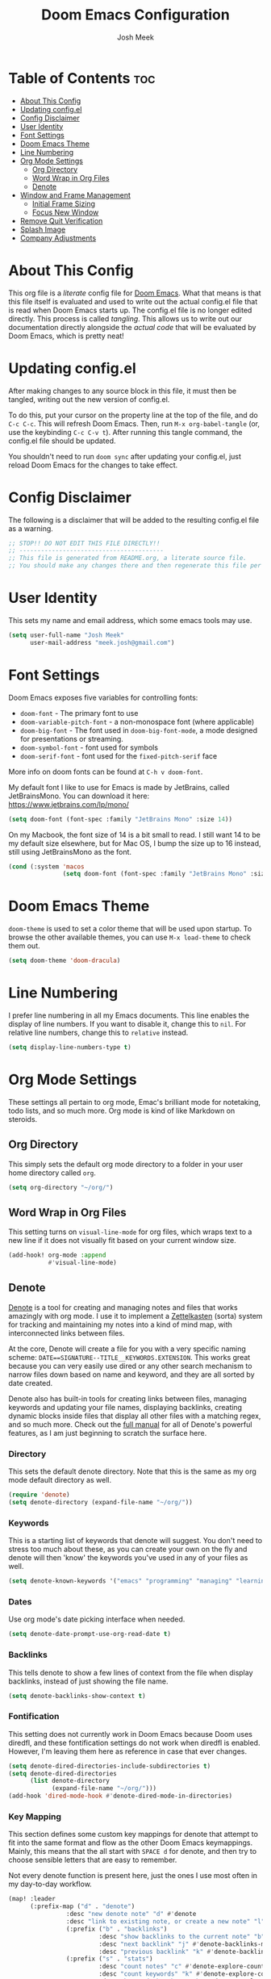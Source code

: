 #+title: Doom Emacs Configuration
#+author: Josh Meek
#+property: header-args emacs-lisp :tangle config.el
#+startup: fold

* Table of Contents :toc:
- [[#about-this-config][About This Config]]
- [[#updating-configel][Updating config.el]]
- [[#config-disclaimer][Config Disclaimer]]
- [[#user-identity][User Identity]]
- [[#font-settings][Font Settings]]
- [[#doom-emacs-theme][Doom Emacs Theme]]
- [[#line-numbering][Line Numbering]]
- [[#org-mode-settings][Org Mode Settings]]
  - [[#org-directory][Org Directory]]
  - [[#word-wrap-in-org-files][Word Wrap in Org Files]]
  - [[#denote][Denote]]
- [[#window-and-frame-management][Window and Frame Management]]
  - [[#initial-frame-sizing][Initial Frame Sizing]]
  - [[#focus-new-window][Focus New Window]]
- [[#remove-quit-verification][Remove Quit Verification]]
- [[#splash-image][Splash Image]]
- [[#company-adjustments][Company Adjustments]]

* About This Config
This org file is a /literate/ config file for [[https://github.com/doomemacs/doomemacs][Doom Emacs]]. What that means is that this file itself is evaluated and used to write out the actual config.el file that is read when Doom Emacs starts up. The config.el file is no longer edited directly. This process is called /tangling/. This allows us to write out our documentation directly alongside the /actual code/ that will be evaluated by Doom Emacs, which is pretty neat!

* Updating config.el
After making changes to any source block in this file, it must then be tangled, writing out the new version of config.el.

To do this, put your cursor on the property line at the top of the file, and do ~C-c C-c~. This will refresh Doom Emacs. Then, run ~M-x org-babel-tangle~ (or, use the keybinding ~C-c C-v t~). After running this tangle command, the config.el file should be updated.

You shouldn't need to run ~doom sync~ after updating your config.el, just reload Doom Emacs for the changes to take effect.

* Config Disclaimer
The following is a disclaimer that will be added to the resulting config.el file as a warning.

#+begin_src emacs-lisp
;; STOP!! DO NOT EDIT THIS FILE DIRECTLY!!
;; ----------------------------------------
;; This file is generated from README.org, a literate source file.
;; You should make any changes there and then regenerate this file per the instructions found there.
#+end_src

* User Identity
This sets my name and email address, which some emacs tools may use.

#+begin_src emacs-lisp
(setq user-full-name "Josh Meek"
      user-mail-address "meek.josh@gmail.com")
#+end_src

* Font Settings
Doom Emacs exposes five variables for controlling fonts:
- ~doom-font~ - The primary font to use
- ~doom-variable-pitch-font~ - a non-monospace font (where applicable)
- ~doom-big-font~ - The font used in ~doom-big-font-mode~, a mode designed for presentations or streaming.
- ~doom-symbol-font~ - font used for symbols
- ~doom-serif-font~ - font used for the ~fixed-pitch-serif~ face

More info on doom fonts can be found at ~C-h v doom-font~.

My default font I like to use for Emacs is made by JetBrains, called JetBrainsMono. You can download it here:  https://www.jetbrains.com/lp/mono/

#+begin_src emacs-lisp
(setq doom-font (font-spec :family "JetBrains Mono" :size 14))
#+end_src

On my Macbook, the font size of 14 is a bit small to read. I still want 14 to be my default size elsewhere, but for Mac OS, I bump the size up to 16 instead, still using JetBrainsMono as the font.

#+begin_src emacs-lisp
(cond (:system 'macos
               (setq doom-font (font-spec :family "JetBrains Mono" :size 16))))
#+end_src

* Doom Emacs Theme
~doom-theme~ is used to set a color theme that will be used upon startup. To browse the other available themes, you can use ~M-x load-theme~ to check them out.

#+begin_src emacs-lisp
(setq doom-theme 'doom-dracula)
#+end_src

* Line Numbering
I prefer line numbering in all my Emacs documents. This line enables the display of line numbers. If you want to disable it, change this to ~nil~. For relative line numbers, change this to ~relative~ instead.

#+begin_src emacs-lisp
(setq display-line-numbers-type t)
#+end_src

* Org Mode Settings
These settings all pertain to org mode, Emac's brilliant mode for notetaking, todo lists, and so much more. Org mode is kind of like Markdown on steroids.

** Org Directory
This simply sets the default org mode directory to a folder in your user home directory called ~org~.

#+begin_src emacs-lisp
(setq org-directory "~/org/")
#+end_src

** Word Wrap in Org Files
This setting turns on ~visual-line-mode~ for org files, which wraps text to a new line if it does not visually fit based on your current window size.

#+begin_src emacs-lisp
(add-hook! org-mode :append
           #'visual-line-mode)
#+end_src

** Denote
[[https://github.com/protesilaos/denote][Denote]] is a tool for creating and managing notes and files that works amazingly with org mode. I use it to implement a [[https://zettelkasten.de/overview/][Zettelkasten]] (sorta) system for tracking and maintaining my notes into a kind of mind map, with interconnected links between files.

At the core, Denote will create a file for you with a very specific naming scheme: ~DATE==SIGNATURE--TITLE__KEYWORDS.EXTENSION~. This works great because you can very easily use dired or any other search mechanism to narrow files down based on name and keyword, and they are all sorted by date created.

Denote also has built-in tools for creating links between files, managing keywords and updating your file names, displaying backlinks, creating dynamic blocks inside files that display all other files with a matching regex, and so much more. Check out the [[https://protesilaos.com/emacs/denote][full manual]] for all of Denote's powerful features, as I am just beginning to scratch the surface here.

*** Directory
This sets the default denote directory. Note that this is the same as my org mode default directory as well.

#+begin_src emacs-lisp
(require 'denote)
(setq denote-directory (expand-file-name "~/org/"))
#+end_src

*** Keywords
This is a starting list of keywords that denote will suggest. You don't need to stress too much about these, as you can create your own on the fly and denote will then 'know' the keywords you've used in any of your files as well.

#+begin_src emacs-lisp
(setq denote-known-keywords '("emacs" "programming" "managing" "learning"))
#+end_src

*** Dates
Use org mode's date picking interface when needed.

#+begin_src emacs-lisp
(setq denote-date-prompt-use-org-read-date t)
#+end_src

*** Backlinks
This tells denote to show a few lines of context from the file when display backlinks, instead of just showing the file name.

#+begin_src emacs-lisp
(setq denote-backlinks-show-context t)
#+end_src

*** Fontification
This setting does not currently work in Doom Emacs because Doom uses diredfl, and these fontification settings do not work when diredfl is enabled. However, I'm leaving them here as reference in case that ever changes.

#+begin_src emacs-lisp
(setq denote-dired-directories-include-subdirectories t)
(setq denote-dired-directories
      (list denote-directory
            (expand-file-name "~/org/")))
(add-hook 'dired-mode-hook #'denote-dired-mode-in-directories)
#+end_src

*** Key Mapping
This section defines some custom key mappings for denote that attempt to fit into the same format and flow as the other Doom Emacs keymappings. Mainly, this means that the all start with ~SPACE d~ for denote, and then try to choose sensible letters that are easy to remember.

Not every denote function is present here, just the ones I use most often in my day-to-day workflow.

#+begin_src emacs-lisp
(map! :leader
      (:prefix-map ("d" . "denote")
                :desc "new denote note" "d" #'denote
                :desc "link to existing note, or create a new note" "l" #'denote-link-or-create
                (:prefix ("b" . "backlinks")
                         :desc "show backlinks to the current note" "b" #'denote-backlinks
                         :desc "next backlink" "j" #'denote-backlinks-mode-next
                         :desc "previous backlink" "k" #'denote-backlinks-mode-previous)
                (:prefix ("s" . "stats")
                         :desc "count notes" "c" #'denote-explore-count-notes
                         :desc "count keywords" "k" #'denote-explore-count-keywords
                         :desc "keywords barchart" "b" #'denote-explore-keywords-barchart
                         :desc "extensions barchart" "e" #'denote-explore-extensions-barchart)
                (:prefix ("u" . "Utilities")
                         :desc "insert dynamic links block" "l" #'denote-org-extras-dblock-insert-links
                         :desc "update dynamic links block" "u" #'org-dblock-update)
                (:prefix ("r" . "random walks")
                         :desc "random note" "r" #'denote-explore-random-note
                         :desc "random link" "l" #'denote-explore-random-link
                         :desc "random keyword" "k" #'denote-explore-random-keyword)
                (:prefix ("j" . "janitor")
                         :desc "duplicate notes" "d" #'denote-explore-identify-duplicate-notes
                         :desc "zero keywords" "z" #'denote-explore-zero-keywords
                         :desc "single keywords" "i" #'denote-explore-single-keywords
                         :desc "sort keywords" "s" #'denote-explore-sort-keywords
                         :desc "rename keyword" "r" #'denote-explore-rename-keyword)))
#+end_src

*** Denote Explore
Denote Explore is an additional package that helps to visualize your denote notes and provides some helpful utilities for managing your notes, such as 'random walks' and some janitorial services that seek out duplicate notes, single keyword files, and more.

These settings just do some generic setup for denote explore, mainly specifying where the graph images should be created.

#+begin_src emacs-lisp
(use-package! denote-explore
  :custom
  ;; Location of graph files
  (denote-explore-network-directory "~/org/graphs/")
  (denote-explore-network-filename "denote-network")
  ;; Output format
  (denote-explore-network-format 'graphviz)
  (denote-explore-network-graphviz-filetype "svg")
  ;; Exlude keywords or regex
  (denote-explore-network-keywords-ignore '("bib")))
#+end_src

* Window and Frame Management
These settings pertain to either the Emacs "window" itself (the frame) or to split windows inside of Emacs.

** Initial Frame Sizing
This sets the initial size of the Doom Emacs window to be proportional to the screen displaying it. It should take up 70% of the window, and be centered.

This was taken from: https://www.reddit.com/r/emacs/comments/9c0a4d/tip_setting_initial_frame_size_and_position/

#+begin_src emacs-lisp
(defun my/set-initial-frame ()
  (let* ((base-factor 0.70)
         (a-width (* (display-pixel-width) base-factor))
         (a-height (* (display-pixel-height) base-factor))
         (a-left (truncate (/ (- (display-pixel-width) a-width) 2)))
         (a-top (truncate (/ (- (display-pixel-height) a-height) 2))))
    (set-frame-position (selected-frame) a-left a-top)
    (set-frame-size (selected-frame) (truncate a-width)  (truncate a-height) t)))
(setq frame-resize-pixelwise t)
(my/set-initial-frame)
#+end_src

** Focus New Window
After splitting a window (either vertically or horizontally), this makes it so that the new window immediately has focus, instead of requiring you to switch to it.

#+begin_src emacs-lisp
(setq evil-split-window-below t
      evil-vsplit-window-right t)
#+end_src

* Remove Quit Verification
By default, Doom Emacs asks if you really want to quit when you try to quit. This is annoying. This stops that from happening.

#+begin_src emacs-lisp
(setq confirm-kill-emacs nil)
#+end_src

* Splash Image
The splash image is displayed when you first open Doom Emacs, and for a bit of fun we can change it to something a smidge flashier. I came across these images and the idea to modify the splash screen here: https://gitlab.com/zzamboni/dot-doom/-/tree/master/splash

The following code will randomly choose a splash image from amongst the ones listed and display it on the start page. Any new splash images should be placed in ~.doom.d/splash~ and then added to this list.

#+begin_src emacs-lisp
(let ((alternatives '(;;"doom-emacs-color.png"
                      ;;"doom-emacs-color2.svg"
                      ;;"doom-emacs-bw-light.svg"
                      "doom-emacs-flugo-slant_out_purple.png"
                      ;;"doom-emacs-flugo-slant_out_bw.png"
                      )))
  (setq fancy-splash-image
        (concat doom-user-dir "splash/"
                (nth (random (length alternatives)) alternatives))))
#+end_src

* Company Adjustments
Company is the autocompletion tool that Doom Emacs uses, and it can get quite annoying when it tries to autocomplete in a text note. The following code is all trying to disable company in org mode files, and /something/ is working to do that, but I'm not sure exactly which piece. Further investigation will need to be done to determine what can be removed.

#+begin_src emacs-lisp
(after! company
  (set-company-backend! 'org-mode nil))

(setq company-global-modes '(not org-mode))

(after! company
    ;;; Prevent suggestions from being triggered automatically. In particular,
  ;;; this makes it so that:
  ;;; - TAB will always complete the current selection.
  ;;; - RET will only complete the current selection if the user has explicitly
  ;;;   interacted with Company.
  ;;; - SPC will never complete the current selection.
  ;;;
  ;;; Based on:
  ;;; - https://github.com/company-mode/company-mode/issues/530#issuecomment-226566961
  ;;; - https://emacs.stackexchange.com/a/13290/12534
  ;;; - http://stackoverflow.com/a/22863701/3538165
  ;;;
  ;;; See also:
  ;;; - https://emacs.stackexchange.com/a/24800/12534
  ;;; - https://emacs.stackexchange.com/q/27459/12534

  ;; <return> is for windowed Emacs; RET is for terminal Emacs
  (dolist (key '("<return>" "RET"))
    ;; Here we are using an advanced feature of define-key that lets
    ;; us pass an "extended menu item" instead of an interactive
    ;; function. Doing this allows RET to regain its usual
    ;; functionality when the user has not explicitly interacted with
    ;; Company.
    (define-key company-active-map (kbd key)
      `(menu-item nil company-complete
                  :filter ,(lambda (cmd)
                             (when (company-explicit-action-p)
                              cmd)))))
  ;; (define-key company-active-map (kbd "TAB") #'company-complete-selection)
  (map! :map company-active-map "TAB" #'company-complete-selection)
  (map! :map company-active-map "<tab>" #'company-complete-selection)
  (define-key company-active-map (kbd "SPC") nil)

  ;; Company appears to override the above keymap based on company-auto-complete-chars.
  ;; Turning it off ensures we have full control.
  (setq company-auto-commit-chars nil) ;; this appears to now be obsolete, replaced with the below
  (setq company-insertion-triggers nil)
  )
#+end_src
